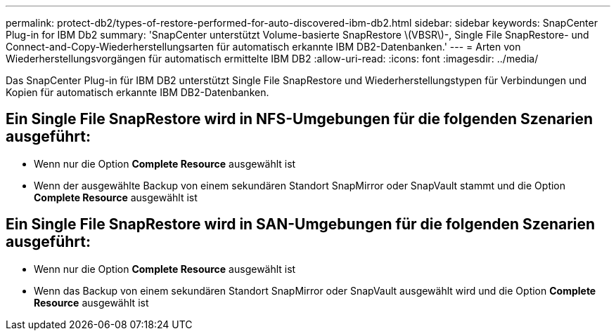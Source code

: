 ---
permalink: protect-db2/types-of-restore-performed-for-auto-discovered-ibm-db2.html 
sidebar: sidebar 
keywords: SnapCenter Plug-in for IBM Db2 
summary: 'SnapCenter unterstützt Volume-basierte SnapRestore \(VBSR\)-, Single File SnapRestore- und Connect-and-Copy-Wiederherstellungsarten für automatisch erkannte IBM DB2-Datenbanken.' 
---
= Arten von Wiederherstellungsvorgängen für automatisch ermittelte IBM DB2
:allow-uri-read: 
:icons: font
:imagesdir: ../media/


[role="lead"]
Das SnapCenter Plug-in für IBM DB2 unterstützt Single File SnapRestore und Wiederherstellungstypen für Verbindungen und Kopien für automatisch erkannte IBM DB2-Datenbanken.



== Ein Single File SnapRestore wird in NFS-Umgebungen für die folgenden Szenarien ausgeführt:

* Wenn nur die Option *Complete Resource* ausgewählt ist
* Wenn der ausgewählte Backup von einem sekundären Standort SnapMirror oder SnapVault stammt und die Option *Complete Resource* ausgewählt ist




== Ein Single File SnapRestore wird in SAN-Umgebungen für die folgenden Szenarien ausgeführt:

* Wenn nur die Option *Complete Resource* ausgewählt ist
* Wenn das Backup von einem sekundären Standort SnapMirror oder SnapVault ausgewählt wird und die Option *Complete Resource* ausgewählt ist

